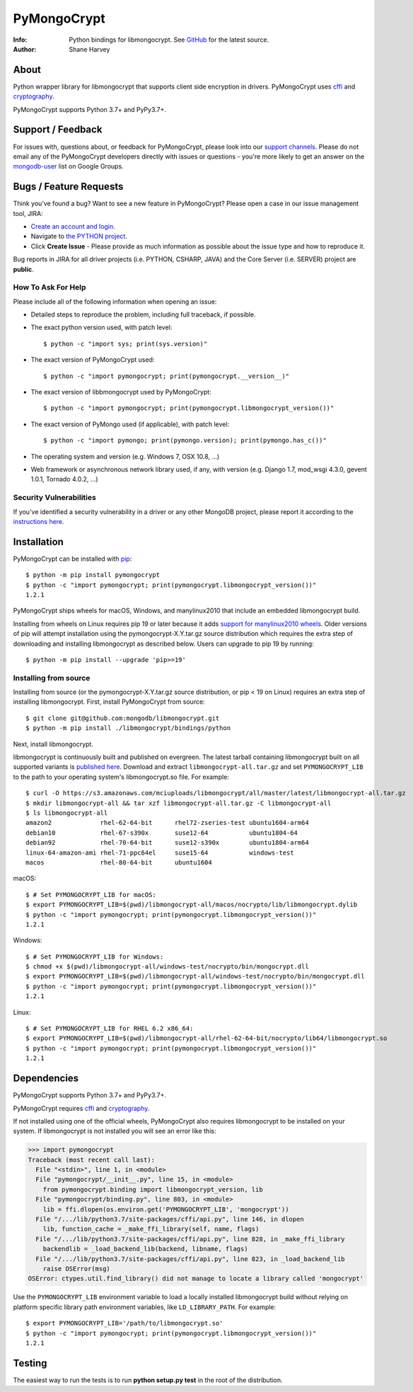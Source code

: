 ============
PyMongoCrypt
============
:Info: Python bindings for libmongocrypt. See
       `GitHub <https://github.com/mongodb/libmongocrypt/tree/master/bindings/python>`_
       for the latest source.
:Author: Shane Harvey

About
=====

Python wrapper library for libmongocrypt that supports client side encryption
in drivers. PyMongoCrypt uses `cffi <https://pypi.org/project/cffi/>`_ and
`cryptography <https://pypi.org/project/cryptography/>`_.

PyMongoCrypt supports Python 3.7+ and PyPy3.7+.

Support / Feedback
==================

For issues with, questions about, or feedback for PyMongoCrypt, please look into
our `support channels <http://www.mongodb.org/about/support>`_. Please
do not email any of the PyMongoCrypt developers directly with issues or
questions - you're more likely to get an answer on the `mongodb-user
<http://groups.google.com/group/mongodb-user>`_ list on Google Groups.

Bugs / Feature Requests
=======================

Think you’ve found a bug? Want to see a new feature in PyMongoCrypt?
Please open a case in our issue management tool, JIRA:

- `Create an account and login <https://jira.mongodb.org>`_.
- Navigate to `the PYTHON project <https://jira.mongodb.org/browse/PYTHON>`_.
- Click **Create Issue** - Please provide as much information as possible about the issue type and how to reproduce it.

Bug reports in JIRA for all driver projects (i.e. PYTHON, CSHARP, JAVA) and the
Core Server (i.e. SERVER) project are **public**.

How To Ask For Help
-------------------

Please include all of the following information when opening an issue:

- Detailed steps to reproduce the problem, including full traceback, if possible.
- The exact python version used, with patch level::

  $ python -c "import sys; print(sys.version)"

- The exact version of PyMongoCrypt used::

  $ python -c "import pymongocrypt; print(pymongocrypt.__version__)"

- The exact version of libbmongocrypt used by PyMongoCrypt::

  $ python -c "import pymongocrypt; print(pymongocrypt.libmongocrypt_version())"

- The exact version of PyMongo used (if applicable), with patch level::

  $ python -c "import pymongo; print(pymongo.version); print(pymongo.has_c())"

- The operating system and version (e.g. Windows 7, OSX 10.8, ...)
- Web framework or asynchronous network library used, if any, with version (e.g.
  Django 1.7, mod_wsgi 4.3.0, gevent 1.0.1, Tornado 4.0.2, ...)

Security Vulnerabilities
------------------------

If you've identified a security vulnerability in a driver or any other
MongoDB project, please report it according to the `instructions here
<http://docs.mongodb.org/manual/tutorial/create-a-vulnerability-report>`_.

Installation
============

PyMongoCrypt can be installed with `pip <http://pypi.python.org/pypi/pip>`_::

  $ python -m pip install pymongocrypt
  $ python -c "import pymongocrypt; print(pymongocrypt.libmongocrypt_version())"
  1.2.1


PyMongoCrypt ships wheels for macOS, Windows, and manylinux2010 that include
an embedded libmongocrypt build.

Installing from wheels on Linux requires pip 19 or later because it adds
`support for manylinux2010 wheels <https://pip.pypa.io/en/stable/news/#id108>`_.
Older versions of pip will attempt installation using the
pymongocrypt-X.Y.tar.gz source distribution which requires the extra step of
downloading and installing libmongocrypt as described below.
Users can upgrade to pip 19 by running::

  $ python -m pip install --upgrade 'pip>=19'

Installing from source
----------------------

Installing from source (or the pymongocrypt-X.Y.tar.gz source distribution,
or pip < 19 on Linux) requires an extra step of installing libmongocrypt.
First, install PyMongoCrypt from source::

  $ git clone git@github.com:mongodb/libmongocrypt.git
  $ python -m pip install ./libmongocrypt/bindings/python

Next, install libmongocrypt.

libmongocrypt is continuously built and published on evergreen.
The latest tarball containing libmongocrypt built on all supported variants is
`published here <https://s3.amazonaws.com/mciuploads/libmongocrypt/all/master/latest/libmongocrypt-all.tar.gz>`_.
Download and extract ``libmongocrypt-all.tar.gz`` and set
``PYMONGOCRYPT_LIB`` to the path to your operating system's libmongocrypt.so file.
For example::

  $ curl -O https://s3.amazonaws.com/mciuploads/libmongocrypt/all/master/latest/libmongocrypt-all.tar.gz
  $ mkdir libmongocrypt-all && tar xzf libmongocrypt-all.tar.gz -C libmongocrypt-all
  $ ls libmongocrypt-all
  amazon2             rhel-62-64-bit      rhel72-zseries-test ubuntu1604-arm64
  debian10            rhel-67-s390x       suse12-64           ubuntu1804-64
  debian92            rhel-70-64-bit      suse12-s390x        ubuntu1804-arm64
  linux-64-amazon-ami rhel-71-ppc64el     suse15-64           windows-test
  macos               rhel-80-64-bit      ubuntu1604

macOS::

  $ # Set PYMONGOCRYPT_LIB for macOS:
  $ export PYMONGOCRYPT_LIB=$(pwd)/libmongocrypt-all/macos/nocrypto/lib/libmongocrypt.dylib
  $ python -c "import pymongocrypt; print(pymongocrypt.libmongocrypt_version())"
  1.2.1

Windows::

  $ # Set PYMONGOCRYPT_LIB for Windows:
  $ chmod +x $(pwd)/libmongocrypt-all/windows-test/nocrypto/bin/mongocrypt.dll
  $ export PYMONGOCRYPT_LIB=$(pwd)/libmongocrypt-all/windows-test/nocrypto/bin/mongocrypt.dll
  $ python -c "import pymongocrypt; print(pymongocrypt.libmongocrypt_version())"
  1.2.1

Linux::

  $ # Set PYMONGOCRYPT_LIB for RHEL 6.2 x86_64:
  $ export PYMONGOCRYPT_LIB=$(pwd)/libmongocrypt-all/rhel-62-64-bit/nocrypto/lib64/libmongocrypt.so
  $ python -c "import pymongocrypt; print(pymongocrypt.libmongocrypt_version())"
  1.2.1

Dependencies
============

PyMongoCrypt supports Python 3.7+ and PyPy3.7+.

PyMongoCrypt requires `cffi <https://pypi.org/project/cffi/>`_ and
`cryptography <https://pypi.org/project/cryptography/>`_.

If not installed using one of the official wheels, PyMongoCrypt also requires
libmongocrypt to be installed on your system. If libmongocrypt is not
installed you will see an error like this:

.. code-block:: python

  >>> import pymongocrypt
  Traceback (most recent call last):
    File "<stdin>", line 1, in <module>
    File "pymongocrypt/__init__.py", line 15, in <module>
      from pymongocrypt.binding import libmongocrypt_version, lib
    File "pymongocrypt/binding.py", line 803, in <module>
      lib = ffi.dlopen(os.environ.get('PYMONGOCRYPT_LIB', 'mongocrypt'))
    File "/.../lib/python3.7/site-packages/cffi/api.py", line 146, in dlopen
      lib, function_cache = _make_ffi_library(self, name, flags)
    File "/.../lib/python3.7/site-packages/cffi/api.py", line 828, in _make_ffi_library
      backendlib = _load_backend_lib(backend, libname, flags)
    File "/.../lib/python3.7/site-packages/cffi/api.py", line 823, in _load_backend_lib
      raise OSError(msg)
  OSError: ctypes.util.find_library() did not manage to locate a library called 'mongocrypt'


Use the ``PYMONGOCRYPT_LIB`` environment variable to load a locally installed
libmongocrypt build without relying on platform specific library path environment
variables, like ``LD_LIBRARY_PATH``. For example::

  $ export PYMONGOCRYPT_LIB='/path/to/libmongocrypt.so'
  $ python -c "import pymongocrypt; print(pymongocrypt.libmongocrypt_version())"
  1.2.1

Testing
=======

The easiest way to run the tests is to run **python setup.py test** in
the root of the distribution.

